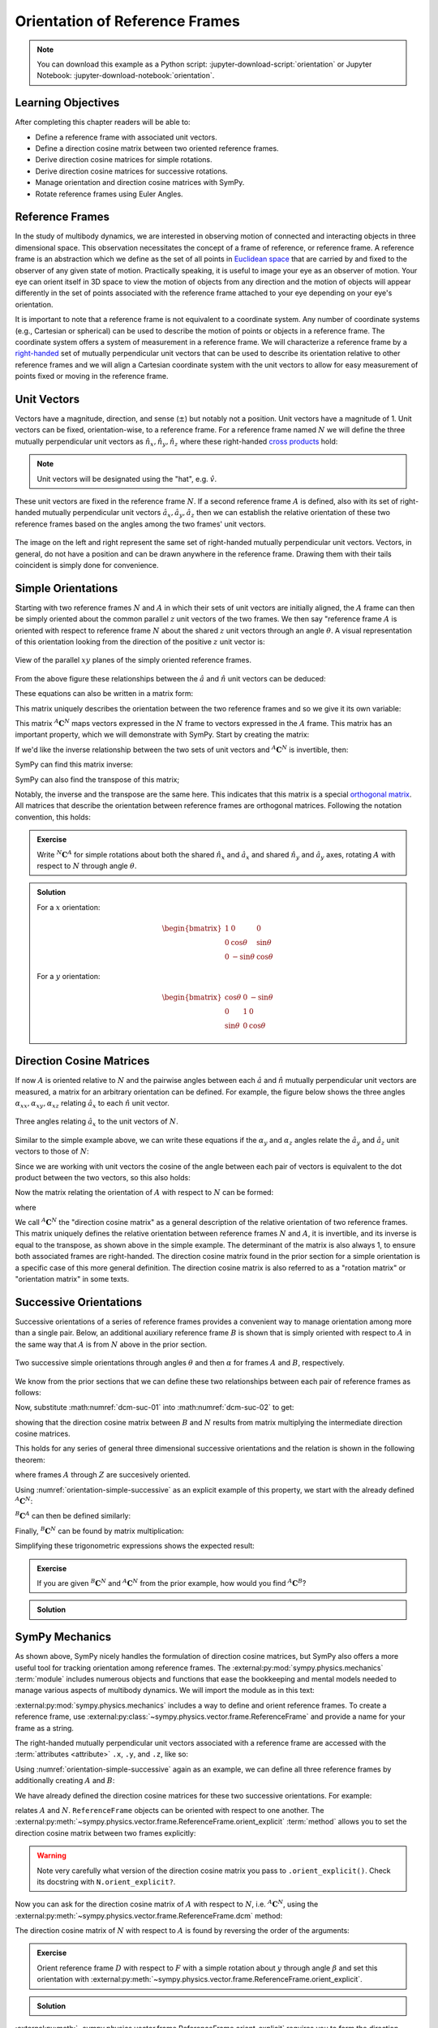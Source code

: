 ===============================
Orientation of Reference Frames
===============================

.. note::

   You can download this example as a Python script:
   :jupyter-download-script:`orientation` or Jupyter Notebook:
   :jupyter-download-notebook:`orientation`.

.. jupyter-execute::

   import sympy as sm
   sm.init_printing(use_latex='mathjax')

Learning Objectives
===================

After completing this chapter readers will be able to:

- Define a reference frame with associated unit vectors.
- Define a direction cosine matrix between two oriented reference frames.
- Derive direction cosine matrices for simple rotations.
- Derive direction cosine matrices for successive rotations.
- Manage orientation and direction cosine matrices with SymPy.
- Rotate reference frames using Euler Angles.

Reference Frames
================

In the study of multibody dynamics, we are interested in observing motion of
connected and interacting objects in three dimensional space. This observation
necessitates the concept of a frame of reference, or reference frame. A
reference frame is an abstraction which we define as the set of all points in
`Euclidean space`_ that are carried by and fixed to the observer of any given
state of motion. Practically speaking, it is useful to image your eye as an
observer of motion. Your eye can orient itself in 3D space to view the motion
of objects from any direction and the motion of objects will appear differently
in the set of points associated with the reference frame attached to your eye
depending on your eye's orientation.

.. _Euclidean space: https://en.wikipedia.org/wiki/Euclidean_space

It is important to note that a reference frame is not equivalent to a
coordinate system. Any number of coordinate systems (e.g., Cartesian or
spherical) can be used to describe the motion of points or objects in a
reference frame. The coordinate system offers a system of measurement in a
reference frame. We will characterize a reference frame by a right-handed_ set
of mutually perpendicular unit vectors that can be used to describe its
orientation relative to other reference frames and we will align a Cartesian
coordinate system with the unit vectors to allow for easy measurement of points
fixed or moving in the reference frame.

.. _right-handed: https://en.wikipedia.org/wiki/Right-hand_rule

Unit Vectors
============

Vectors have a magnitude, direction, and sense (:math:`\pm`) but notably not a
position. Unit vectors have a magnitude of 1. Unit vectors can be fixed,
orientation-wise, to a reference frame. For a reference frame named :math:`N`
we will define the three mutually perpendicular unit vectors as
:math:`\hat{n}_x, \hat{n}_y, \hat{n}_z` where these right-handed `cross
products`_ hold:

.. _cross products: https://en.wikipedia.org/wiki/Cross_product

.. math::
   :label: right-hand-rule

   \hat{n}_x \times \hat{n}_y & = \hat{n}_z \\
   \hat{n}_y \times \hat{n}_z & = \hat{n}_x \\
   \hat{n}_z \times \hat{n}_x & = \hat{n}_y

.. note::

   Unit vectors will be designated using the "hat", e.g. :math:`\hat{v}`.

These unit vectors are fixed in the reference frame :math:`N`. If a second
reference frame :math:`A` is defined, also with its set of right-handed
mutually perpendicular unit vectors :math:`\hat{a}_x, \hat{a}_y, \hat{a}_z`
then we can establish the relative orientation of these two reference frames
based on the angles among the two frames' unit vectors.

.. _orientation-vector-position:

.. figure:: figures/orientation-vector-position.svg
   :align: center

   The image on the left and right represent the same set of right-handed
   mutually perpendicular unit vectors. Vectors, in general, do not have a
   position and can be drawn anywhere in the reference frame. Drawing them with
   their tails coincident is simply done for convenience.

Simple Orientations
===================

Starting with two reference frames :math:`N` and :math:`A` in which their sets
of unit vectors are initially aligned, the :math:`A` frame can then be simply
oriented about the common parallel :math:`z` unit vectors of the two frames. We
then say "reference frame :math:`A` is oriented with respect to reference frame
:math:`N` about the shared :math:`z` unit vectors through an angle
:math:`\theta`. A visual representation of this orientation looking from the
direction of the positive :math:`z` unit vector is:

.. _orientation-simple:

.. figure:: figures/orientation-simple.svg
   :align: center

   View of the parallel :math:`xy` planes of the simply oriented reference
   frames.

From the above figure these relationships between the :math:`\hat{a}` and
:math:`\hat{n}` unit vectors can be deduced:

.. math::
   :label: simple-orientation-unit-vector-relation

   \hat{a}_x & = \cos{\theta} \hat{n}_x + \sin{\theta} \hat{n}_y + 0 \hat{n}_z \\
   \hat{a}_y & = -\sin{\theta} \hat{n}_x + \cos{\theta} \hat{n}_y + 0 \hat{n}_z \\
   \hat{a}_z & = 0 \hat{n}_x + 0 \hat{n}_y + 1 \hat{n}_z

These equations can also be written in a matrix form:

.. math::
   :label: simple-orientation-unit-vector-relation-matrix

   \begin{bmatrix}
     \hat{a}_x \\
     \hat{a}_y \\
     \hat{a}_z
   \end{bmatrix}
   =
   \begin{bmatrix}
     \cos{\theta} & \sin{\theta} & 0 \\
     -\sin{\theta} & \cos{\theta} & 0 \\
     0 &  0  & 1
   \end{bmatrix}
   \begin{bmatrix}
     \hat{n}_x \\
     \hat{n}_y \\
     \hat{n}_z
   \end{bmatrix}

This matrix uniquely describes the orientation between the two reference frames
and so we give it its own variable:

.. math::
   :label: simple-orient-dcm

   \begin{bmatrix}
     \hat{a}_x \\
     \hat{a}_y \\
     \hat{a}_z
   \end{bmatrix}
   =
   {}^A\mathbf{C}^N
   \begin{bmatrix}
     \hat{n}_x \\
     \hat{n}_y \\
     \hat{n}_z
   \end{bmatrix}

This matrix :math:`{}^A\mathbf{C}^N` maps vectors expressed in the :math:`N`
frame to vectors expressed in the :math:`A` frame. This matrix has an important
property, which we will demonstrate with SymPy.  Start by creating the matrix:

.. jupyter-execute::

   theta = sm.symbols('theta')

   A_C_N = sm.Matrix([[sm.cos(theta), sm.sin(theta), 0],
                      [-sm.sin(theta), sm.cos(theta), 0],
                      [0, 0, 1]])
   A_C_N

If we'd like the inverse relationship between the two sets of unit vectors and
:math:`{}^A\mathbf{C}^N` is invertible, then:

.. math::
   :label: dcm-inverse

   \begin{bmatrix}
     \hat{n}_x \\
     \hat{n}_y \\
     \hat{n}_z
   \end{bmatrix}
   =
   \left({}^A\mathbf{C}^N\right)^{-1}
   \begin{bmatrix}
     \hat{a}_x \\
     \hat{a}_y \\
     \hat{a}_z
   \end{bmatrix}

SymPy can find this matrix inverse:

.. jupyter-execute::

   sm.trigsimp(A_C_N.inv())

SymPy can also find the transpose of this matrix;

.. jupyter-execute::

   A_C_N.transpose()

Notably, the inverse and the transpose are the same here. This indicates that
this matrix is a special `orthogonal matrix`_. All matrices that describe the
orientation between reference frames are orthogonal matrices. Following the
notation convention, this holds:

.. math::
   :label: dcm-inverse-transpose

   {}^N\mathbf{C}^A = \left({}^A\mathbf{C}^N\right)^{-1} = \left({}^A\mathbf{C}^N\right)^T

.. _orthogonal matrix: https://en.wikipedia.org/wiki/Orthogonal_matrix

.. admonition:: Exercise

   Write :math:`{}^N\mathbf{C}^A` for simple rotations about both the shared
   :math:`\hat{n}_x` and :math:`\hat{a}_x` and shared :math:`\hat{n}_y` and
   :math:`\hat{a}_y` axes, rotating :math:`A` with respect to :math:`N` through
   angle :math:`\theta`.

.. admonition:: Solution
   :class: dropdown

   For a :math:`x` orientation:

   .. math::

      \begin{bmatrix}
        1 &  0  & 0 \\
        0 & \cos{\theta} & \sin{\theta} \\
        0 & -\sin{\theta} & \cos{\theta}
      \end{bmatrix}

   For a :math:`y` orientation:

   .. math::

      \begin{bmatrix}
        \cos{\theta} & 0 & -\sin{\theta} \\
        0 &  1  & 0 \\
        \sin{\theta} & 0 & \cos{\theta}
      \end{bmatrix}

Direction Cosine Matrices
=========================

If now :math:`A` is oriented relative to :math:`N` and the pairwise angles
between each :math:`\hat{a}` and :math:`\hat{n}` mutually perpendicular unit
vectors are measured, a matrix for an arbitrary orientation can be defined.
For example, the figure below shows the three angles
:math:`\alpha_{xx},\alpha_{xy},\alpha_{xz}` relating :math:`\hat{a}_x` to each
:math:`\hat{n}` unit vector.

.. _orientation-three-angles:

.. figure:: figures/orientation-three-angles.svg
   :align: center

   Three angles relating :math:`\hat{a}_x` to the unit vectors of :math:`N`.

Similar to the simple example above, we can write these equations if the
:math:`\alpha_y` and :math:`\alpha_z` angles relate the :math:`\hat{a}_y` and
:math:`\hat{a}_z` unit vectors to those of :math:`N`:

.. math::
   :label: direction-cosine-unit-vectors

   \hat{a}_x & = \cos\alpha_{xx} \hat{n}_x +\cos\alpha_{xy} \hat{n}_y + \cos\alpha_{xz} \hat{n}_z \\
   \hat{a}_y & = \cos\alpha_{yx} \hat{n}_x +\cos\alpha_{yy} \hat{n}_y + \cos\alpha_{yz} \hat{n}_z \\
   \hat{a}_z & = \cos\alpha_{zx} \hat{n}_x +\cos\alpha_{zy} \hat{n}_y + \cos\alpha_{zz} \hat{n}_z

Since we are working with unit vectors the cosine of the angle between each
pair of vectors is equivalent to the dot product between the two vectors, so
this also holds:

.. math::
   :label:

   \hat{a}_x = (\hat{a}_x \cdot \hat{n}_x) \hat{n}_x + (\hat{a}_x \cdot \hat{n}_y) \hat{n}_y + (\hat{a}_x \cdot \hat{n}_z) \hat{n}_z \\
   \hat{a}_y = (\hat{a}_y \cdot \hat{n}_x) \hat{n}_x + (\hat{a}_y \cdot \hat{n}_y) \hat{n}_y + (\hat{a}_y \cdot \hat{n}_z) \hat{n}_z \\
   \hat{a}_x = (\hat{a}_z \cdot \hat{n}_x) \hat{n}_x + (\hat{a}_z \cdot \hat{n}_y) \hat{n}_y + (\hat{a}_z \cdot \hat{n}_z) \hat{n}_z \\

Now the matrix relating the orientation of :math:`A` with respect to :math:`N`
can be formed:

.. math::
   :label: dcm-dot-full-eq

   \begin{bmatrix}
     \hat{a}_x \\
     \hat{a}_y \\
     \hat{a}_z
   \end{bmatrix}
   =
   {}^A\mathbf{C}^N
   \begin{bmatrix}
     \hat{n}_x \\
     \hat{n}_y \\
     \hat{n}_z
   \end{bmatrix}

where

.. math::
   :label: dcm-dot-products

   {}^A\mathbf{C}^N
   =
   \begin{bmatrix}
     \hat{a}_x \cdot \hat{n}_x &\hat{a}_x \cdot \hat{n}_y & \hat{a}_x \cdot \hat{n}_z \\
     \hat{a}_y \cdot \hat{n}_x &\hat{a}_y \cdot \hat{n}_y & \hat{a}_y \cdot \hat{n}_z \\
     \hat{a}_z \cdot \hat{n}_x &\hat{a}_z \cdot \hat{n}_y & \hat{a}_z \cdot \hat{n}_z
   \end{bmatrix}

We call :math:`{}^A\mathbf{C}^N` the "direction cosine matrix" as a general
description of the relative orientation of two reference frames. This matrix
uniquely defines the relative orientation between reference frames :math:`N`
and :math:`A`, it is invertible, and its inverse is equal to the transpose, as
shown above in the simple example. The determinant of the matrix is also always 1, to ensure both associated frames are right-handed. The direction cosine matrix found in the
prior section for a simple orientation is a specific case of this more general
definition. The direction cosine matrix is also referred to as a "rotation
matrix" or "orientation matrix" in some texts.

.. todo:: Create a simple exercise involving applying the definition.

Successive Orientations
=======================

Successive orientations of a series of reference frames provides a convenient
way to manage orientation among more than a single pair. Below, an additional
auxiliary reference frame :math:`B` is shown that is simply oriented with
respect to :math:`A` in the same way that :math:`A` is from :math:`N` above in
the prior section.

.. _orientation-simple-successive:

.. figure:: figures/orientation-simple-successive.svg
   :align: center

   Two successive simple orientations through angles :math:`\theta` and then
   :math:`\alpha` for frames :math:`A` and :math:`B`, respectively.

We know from the prior sections that we can define these two relationships
between each pair of reference frames as follows:

.. math::
   :label: dcm-suc-01

   \begin{bmatrix}
     \hat{a}_x \\
     \hat{a}_y \\
     \hat{a}_z
   \end{bmatrix}
   =
   {}^A\mathbf{C}^N
   \begin{bmatrix}
     \hat{n}_x \\
     \hat{n}_y \\
     \hat{n}_z
   \end{bmatrix}

.. math::
   :label: dcm-suc-02

   \begin{bmatrix}
     \hat{b}_x \\
     \hat{b}_y \\
     \hat{b}_z
   \end{bmatrix}
   =
   {}^B\mathbf{C}^A
   \begin{bmatrix}
     \hat{a}_x \\
     \hat{a}_y \\
     \hat{a}_z
   \end{bmatrix}

Now, substitute :math:numref:`dcm-suc-01` into :math:numref:`dcm-suc-02` to
get:

.. math::
   :label: dcm-multiply-eq

   \begin{bmatrix}
     \hat{b}_x \\
     \hat{b}_y \\
     \hat{b}_z
   \end{bmatrix}
   =
   {}^B\mathbf{C}^A
   {}^A\mathbf{C}^N
   \begin{bmatrix}
     \hat{n}_x \\
     \hat{n}_y \\
     \hat{n}_z
   \end{bmatrix}

showing that the direction cosine matrix between :math:`B` and :math:`N`
results from matrix multiplying the intermediate direction cosine matrices.

.. math::
   :label: dcm-simple-relationship

   {}^B\mathbf{C}^N
   =
   {}^B\mathbf{C}^A
   {}^A\mathbf{C}^N

This holds for any series of general three dimensional successive orientations
and the relation is shown in the following theorem:

.. math::
   :label: dcm-theorem

   {}^Z\mathbf{C}^A
   =
   {}^Z\mathbf{C}^Y
   {}^Y\mathbf{C}^X
   \ldots
   {}^C\mathbf{C}^B
   {}^B\mathbf{C}^A

where frames :math:`A` through :math:`Z` are succesively oriented.

Using :numref:`orientation-simple-successive` as an explicit example of this
property, we start with the already defined :math:`{}^A\mathbf{C}^N`:

.. jupyter-execute::

   A_C_N

:math:`{}^B\mathbf{C}^A` can then be defined similarly:

.. jupyter-execute::

   alpha = sm.symbols('alpha')

   B_C_A = sm.Matrix([[sm.cos(alpha), sm.sin(alpha), 0],
                      [-sm.sin(alpha), sm.cos(alpha), 0],
                      [0, 0, 1]])

   B_C_A

Finally, :math:`{}^B\mathbf{C}^N` can be found by matrix multiplication:

.. jupyter-execute::

   B_C_N = B_C_A*A_C_N
   B_C_N

Simplifying these trigonometric expressions shows the expected result:

.. jupyter-execute::

   sm.trigsimp(B_C_N)

.. admonition:: Exercise

   If you are given :math:`{}^B\mathbf{C}^N` and :math:`{}^A\mathbf{C}^N` from
   the prior example, how would you find :math:`{}^A\mathbf{C}^B`?

.. admonition:: Solution
   :class: dropdown

   .. math::
      :label: dcm-simple-relationship

      {}^B\mathbf{C}^N
      &=
      {}^B\mathbf{C}^A
      {}^A\mathbf{C}^N \\
      {}^A\mathbf{C}^B
      &=
      \left({}^B\mathbf{C}^N
      \left({}^A\mathbf{C}^N\right)^T\right)^T

SymPy Mechanics
===============

As shown above, SymPy nicely handles the formulation of direction cosine
matrices, but SymPy also offers a more useful tool for tracking orientation
among reference frames. The :external:py:mod:`sympy.physics.mechanics`
:term:`module` includes numerous objects and functions that ease the
bookkeeping and mental models needed to manage various aspects of multibody
dynamics. We will import the module as in this text:

.. jupyter-execute::

   import sympy.physics.mechanics as me

.. container:: invisible

   .. jupyter-execute::

      class ReferenceFrame(me.ReferenceFrame):

          def __init__(self, *args, **kwargs):

              kwargs.pop('latexs', None)

              lab = args[0].lower()
              tex = r'\hat{{{}}}_{}'

              super(ReferenceFrame, self).__init__(*args,
                                                   latexs=(tex.format(lab, 'x'),
                                                           tex.format(lab, 'y'),
                                                           tex.format(lab, 'z')),
                                                   **kwargs)
      me.ReferenceFrame = ReferenceFrame

:external:py:mod:`sympy.physics.mechanics` includes a way to define and orient
reference frames. To create a reference frame, use
:external:py:class:`~sympy.physics.vector.frame.ReferenceFrame` and provide a
name for your frame as a string.

.. jupyter-execute::

   N = me.ReferenceFrame('N')

The right-handed mutually perpendicular unit vectors associated with a
reference frame are accessed with the :term:`attributes <attribute>` ``.x``,
``.y``, and ``.z``, like so:

.. jupyter-execute::

   N.x, N.y, N.z

Using :numref:`orientation-simple-successive` again as an example, we can
define all three reference frames by additionally creating :math:`A` and
:math:`B`:

.. jupyter-execute::

   A = me.ReferenceFrame('A')
   B = me.ReferenceFrame('B')

   N, A, B

We have already defined the direction cosine matrices for these two successive
orientations. For example:

.. jupyter-execute::

   A_C_N

relates :math:`A` and :math:`N`. ``ReferenceFrame`` objects can be oriented
with respect to one another. The
:external:py:meth:`~sympy.physics.vector.frame.ReferenceFrame.orient_explicit`
:term:`method` allows you to set the direction cosine matrix between two frames
explicitly:

.. jupyter-execute::

   N.orient_explicit(A, A_C_N)

.. warning::

   Note very carefully what version of the direction cosine matrix you pass to
   ``.orient_explicit()``. Check its docstring with ``N.orient_explicit?``.

Now you can ask for the direction cosine matrix of :math:`A` with respect to
:math:`N`, i.e. :math:`{}^A\mathbf{C}^N`, using the
:external:py:meth:`~sympy.physics.vector.frame.ReferenceFrame.dcm` method:

.. jupyter-execute::

   A.dcm(N)

The direction cosine matrix of :math:`N` with respect to :math:`A` is found by
reversing the order of the arguments:

.. jupyter-execute::

   N.dcm(A)

.. admonition:: Exercise

   Orient reference frame :math:`D` with respect to :math:`F` with a simple
   rotation about :math:`y` through angle :math:`\beta` and set this
   orientation with
   :external:py:meth:`~sympy.physics.vector.frame.ReferenceFrame.orient_explicit`.

.. admonition:: Solution
   :class: dropdown

   .. jupyter-execute::

      beta = sm.symbols('beta')

      D = me.ReferenceFrame('D')
      F = me.ReferenceFrame('F')

      F_C_D = sm.Matrix([[sm.cos(beta), 0, -sm.sin(beta)],
                         [0, 1, 0],
                         [sm.sin(beta), 0, sm.cos(beta)]])

      F.orient_explicit(D, F_C_D.transpose())

      F.dcm(D)

:external:py:meth:`~sympy.physics.vector.frame.ReferenceFrame.orient_explicit`
requires you to form the direction cosine matrix yourself, but there are also
methods that relieve you of that necessity. For example,
:external:py:meth:`~sympy.physics.vector.frame.ReferenceFrame.orient_axis`
allows you to define simple orientations between reference frames more
naturally. You provide the frame to orient from, the angle to orient through,
and the vector to orient about and the correct direction cosine matrix will be
formed. As an example, orient :math:`B` with respect to :math:`A` through
:math:`\alpha` about :math:`\hat{a}_z` by:

.. jupyter-execute::

   B.orient_axis(A, alpha, A.z)

Now the direction cosine matrix is automatically calculated and is returned
with the ``.dcm()`` method:

.. jupyter-execute::

   B.dcm(A)

The inverse is also defined on ``A``:

.. jupyter-execute::

   A.dcm(B)

So each pair of reference frames are aware of its orientation partner (or
partners).

Now that we've established orientations between :math:`N` and :math:`A` and
:math:`A` and :math:`B`, we might want to know the relationships between
:math:`B` and :math:`N`. Remember that matrix multiplication of the two
successive direction cosine matrices provides the answer:

.. jupyter-execute::

   sm.trigsimp(B.dcm(A)*A.dcm(N))

But, the answer can also be found by calling
:external:py:meth:`~sympy.physics.vector.frame.ReferenceFrame.dcm` with just
the two reference frames in question, :math:`B` and :math:`N`. As long as there
is a successive path of intermediate, or auxiliary, orientations between the
two reference frames, this is sufficient for obtaining the desired direction
cosine matrix and the matrix multiplication is handled internally for you:

.. jupyter-execute::

   sm.trigsimp(B.dcm(N))

Lastly, recall the general definition of the direction cosine matrix. We showed
that the dot product of pairs of unit vectors give the entries to the direction
cosine matrix. ``mechanics`` has a
:external:py:func:`~sympy.physics.vector.functions.dot` function that can
calculate the dot product of two vectors. Using it on two of the unit vector
pairs returns the expected direction cosine matrix entry:

.. jupyter-execute::

   sm.trigsimp(me.dot(B.x, N.x))

.. admonition:: Exercise

   Orient reference frame :math:`D` with respect to :math:`C` with a simple
   rotation through angle :math:`\beta` about the shared :math:`-y` axis.  Use
   the direction cosine matrix from this first orientation to set the
   orientation of reference frame :math:`E` with respect to :math:`D`. Show
   that both pairs of reference frames have the same relative orientations.

.. admonition:: Solution
   :class: dropdown

   .. jupyter-execute::

      beta = sm.symbols('beta')

      C = me.ReferenceFrame('C')
      D = me.ReferenceFrame('D')
      E = me.ReferenceFrame('E')

      D.orient_axis(C, beta, -C.y)

      D.dcm(C)

   .. jupyter-execute::

      E.orient_explicit(D, C.dcm(D))
      E.dcm(D)

Euler Angles
============

The camera stabilization gimbal_ shown in :numref:`camera-gimbal`  has three
`revolute joints`_ that orient the camera :math:`D` relative to the handgrip
frame :math:`A`.

.. _camera-gimbal:

.. figure:: https://objects-us-east-1.dream.io/mechmotum/orientation-camera-gimbal.png
   :align: center

   Four reference frames labeled on the Turnigy Pro Steady Hand Camera Gimbal.
   *Image copyright HobbyKing, used under fair use for educational purposes.*

If we introduce two additional auxiliary reference frames, :math:`B` and
:math:`C`, attached to the intermediate camera frame members, we can use three
successive simple orientations to go from :math:`A` to :math:`D`. We can
formulate the direction cosine matrices for the reference frames using the same
technique for the successive simple orientations shown in :ref:`Successive
Orientations`, but now our sequence of three orientations will enable us to
orient :math:`D` in any way possible relative to :math:`A` in three dimensional
space.

.. _gimbal: https://en.wikipedia.org/wiki/Gimbal
.. _revolute joints: https://en.wikipedia.org/wiki/Revolute_joint

Watch this video to get a sense of the orientation axes for each intermediate
auxiliary reference frame:

.. raw:: html

   <center>
      <iframe
        width="560"
        height="315"
        src="https://www.youtube.com/embed/xQMBIXqWcjI?start=177"
        title="YouTube video player"
        frameborder="0"
        allow="accelerometer; autoplay; clipboard-write; encrypted-media; gyroscope; picture-in-picture"
        allowfullscreen>
      </iframe>
   </center>

We first orient :math:`B` with respect to :math:`A` about the shared :math:`z`
unit vector through the angle :math:`\psi`, as shown below:

.. _orientation-gimbal-psi:

.. figure:: figures/orientation-gimbal-psi.svg
   :width: 200px
   :align: center

   View of the :math:`A` and :math:`B` :math:`x\textrm{-}y` plane showing the
   orientation of :math:`B` relative to :math:`A` about :math:`z` through angle
   :math:`\psi`.

In SymPy, use :external:py:class:`~sympy.physics.vector.frame.ReferenceFrame`
to establish the relative orientation:

.. jupyter-execute::

   psi = sm.symbols('psi')

   A = me.ReferenceFrame('A')
   B = me.ReferenceFrame('B')

   B.orient_axis(A, psi, A.z)

   B.dcm(A)

Now orient :math:`C` with respect to :math:`B` about their shared :math:`x`
unit vector through angle :math:`\theta`.

.. _orientation-gimbal-theta:

.. figure:: figures/orientation-gimbal-theta.svg
   :width: 200px
   :align: center

   View of the :math:`B` and :math:`C` :math:`y\textrm{-}z` plane showing the
   orientation of :math:`C` relative to :math:`B` about :math:`x` through angle
   :math:`\theta`.

.. jupyter-execute::

   theta = sm.symbols('theta')

   C = me.ReferenceFrame('C')

   C.orient_axis(B, theta, B.x)

   C.dcm(B)

Finally, orient the camera :math:`D` with respect to :math:`C` about their
shared :math:`y` unit vector through the angle :math:`\phi`.

.. figure:: figures/orientation-gimbal-phi.svg
   :width: 200px
   :align: center

   View of the :math:`C` and :math:`D` :math:`x\textrm{-}z` plane showing the
   orientation of :math:`D` relative to :math:`C` about :math:`y` through angle
   :math:`\varphi`.

.. jupyter-execute::

   phi = sm.symbols('varphi')

   D = me.ReferenceFrame('D')

   D.orient_axis(C, phi, C.y)

   D.dcm(C)

With all of the intermediate orientations defined, when can now ask for the
relationship :math:`{}^D\mathbf{C}^A` of the camera :math:`D` relative to the
handgrip frame :math:`A`:

.. jupyter-execute::

   D.dcm(A)

With these three successive orientations the camera can be rotated arbitrarily
relative to the handgrip frame. These successive
:math:`z\textrm{-}x\textrm{-}y` orientations are a standard way of describing
the orientation of two reference frames and are referred to as `Euler Angles`_
[#]_.

.. _Euler Angles: https://en.wikipedia.org/wiki/Euler_angles

There are 12 valid sets of successive orientations that can arbitrarily orient
one reference frame with respect to another. We will also refer to these 12
possible orientation sets as "body fixed orientations". As we will soon see, a
rigid body and a reference frame are synonymous from an orientation perspective
and each successive orientation rotates about a shared unit vector fixed in
both of the reference frames (or bodies), thus "body fixed orientations". The
method
:external:py:meth:`~sympy.physics.vector.frame.ReferenceFrame.orient_body_fixed`
can be used to establish the relationship between :math:`A` and :math:`D`
without the need to create auxiliary reference frames :math:`B` and :math:`C`:

.. jupyter-execute::

   A = me.ReferenceFrame('A')
   D = me.ReferenceFrame('D')

   D.orient_body_fixed(A, (psi, theta, phi), 'zxy')

   D.dcm(A)

.. todo:: The wikipedia animation is not correct. The lower yellow arrow should
   be colored green. This needs to be replaced with a corrected animation.

.. admonition:: Exercise

   Euler_ discovered 6 of the 12 orientation sets. One of these sets is shown
   in this figure:

   .. _orientation-euler-animation:

   .. figure:: https://upload.wikimedia.org/wikipedia/commons/8/85/Euler2a.gif
      :align: center

      An orientation through Euler angles with frame :math:`A` (blue),
      :math:`B` (green), :math:`C` (yellow), and :math:`D` (red). The rightward
      blue arrow is the :math:`x` direction, leftward blue arrow is the
      :math:`y` direction, and upward blue arrow is the :math:`z` direction.
      All frames' unit vectors are aligned before being oriented. The lower
      yellow arrow in the animation should be green, considering that common
      colored arrows should be orthogonal.

      `Euler2.gif: Juansemperederivative work: Xavax
      <https://commons.wikimedia.org/wiki/File:Euler2a.gif>`_, CC BY-SA 3.0, via
      Wikimedia Commons

   Take the acute angles between :math:`A` and :math:`B` to be :math:`\psi`,
   :math:`B` and :math:`C` to be :math:`\theta`, and :math:`C` and :math:`D` to
   be :math:`\varphi`. Determine what Euler angle set this is and then
   calculate :math:`{}^D\mathbf{C}^A` using
   :external:py:meth:`~sympy.physics.vector.frame.ReferenceFrame.orient_axis`
   and then with
   :external:py:meth:`~sympy.physics.vector.frame.ReferenceFrame.orient_body_fixed`
   showing that you get the same result.

   .. _Euler: https://en.wikipedia.org/wiki/Leonhard_Euler

.. admonition:: Solution
   :class: dropdown

   The Euler angle set is :math:`z\textrm{-}x\textrm{-}z`.

   .. jupyter-execute::

      psi, theta, phi = sm.symbols('psi, theta, varphi')

   With :external:py:meth:`~sympy.physics.vector.frame.ReferenceFrame.orient_axis`:

   .. jupyter-execute::

      A = me.ReferenceFrame('A')
      B = me.ReferenceFrame('B')
      C = me.ReferenceFrame('C')
      D = me.ReferenceFrame('D')

      B.orient_axis(A, psi, A.z)
      C.orient_axis(B, theta, B.x)
      D.orient_axis(C, phi, C.z)

      D.dcm(A)

   With :external:py:meth:`~sympy.physics.vector.frame.ReferenceFrame.orient_body_fixed`:

   .. jupyter-execute::

      A = me.ReferenceFrame('A')
      D = me.ReferenceFrame('D')

      D.orient_body_fixed(A, (psi, theta, phi), 'zxz')

      D.dcm(A)



Alternatives for Representing Orientation
==========================================

In the previous section, Euler-angles were used to encode the orientation of a
frame or body. There are many alternative approaches to representing
orientations. Three such representations, which will be used throughout these
materials, were already introduced:

* **Euler angles** themselves, which provides a minimal representation (only 3
  numbers), and a relatively straightforward way to compute the change in
  orientation from the angular velocity (see :ref:`Angular Kinematics`).
* the **direction cosine matrix**, which allow easy rotations or vectors and
  consecutive rotations, both via matrix multiplication,
* the **axis-angle representation** (used in the
  :external:py:meth:`orient_axis()
  <sympy.physics.vector.frame.ReferenceFrame.orient_axis>` method), which is
  often an intuitive way to describe the orientation for manual input, and is
  useful when the axis of rotation is fixed.

Each representation also has downsides. For example, the direction cosine
matrix consists of 9 elements, less efficient then 3 Euler angles.
Furthermore, not all combinations of nine elements form a valid direction
cosine matrix, so we have to be careful to check and enforce validity when
writing code.

One more frequently used representation is based on so called quaternions,
which are like imaginary numbers, but with three imaginary constant. Apart from
the usual :math:`i`, :math:`j` and :math:`k` are used.  They act as described
by the rule

.. math::

   i^2 = j^2 = k^2 = ijk = -1,

and the notion that inverting the order of any multiplication between the
symbols flips the sign of the outcome.
It is straightforward to convert an orientation described by a rotation of
angle :math:`\theta` around an axis :math:`\hat{a} = \begin{bmatrix}a_x & a_y &
a_z\end{bmatrix}^\text{T}` to its quaternion form:

.. math::

   q = \cos\left(\frac{\theta}{2}\right) + \sin\left(\frac{\theta}{2}\right)(a_xi + a_yj + a_zk).

The length of a quaternion is the square root of the sum of the squares of its
components. For a quaternion representing an orientation, this length is always
one. Quaternions are part of sympy, and can be used as follows:

.. jupyter-execute::

   ax = sm.symbols('a_x')
   ay = sm.symbols('a_y')
   az = sm.symbols('a_z')

   quaternion = sm.Quaternion.from_axis_angle((ax, ay, az), theta)
   print("The norm of the quaternion is {}".format(quaternion.norm()))
   quaternion

It turns out that the multiplication rules for (unit) quaternions provide an
efficient way to compose multiple rotations, and to numerically integrate the
orientation when given an angular velocity.
Due to the interpretation related to the angle and axis representation, it is
also a somewhat intuitive representation.
However, the integration algorithm needs to take an additional step to ensure
the quaternion always has unit length.
For further study on quaternions, the `Wikipedia page on quaternions
<https://en.wikipedia.org/wiki/Quaternion>`_ and [Vallery2020]_ are good places
to start.
In the remainder of these materials, quaternions will therefore not be used.

Furthermore, the mathematics behind the represenation of orientations turns out
to be part of a broader concept called Lie-groups. The theory of Lie-groups has
further applications to the mechanics and control of multibody systems. Such
applications focus on generalizing certain concepts, such as simplifying the
equations for symmetric systems, so they can be applied more easily and to more
systems. The Lie-group theory is not used in these materials. Instead, the
interested reader can use `this
<https://en.wikipedia.org/wiki/3D_rotation_group>`_ related Wikipedia page as a
starting point for further study.

.. rubric:: Footnotes
.. [#] Technically, this set of angles for the gimbal are one of the 6 Tait-Bryan angles,
   but “Euler Angles” is used as a general term to describe both Tait-Bryan angles
   and “proper Euler angles”.
